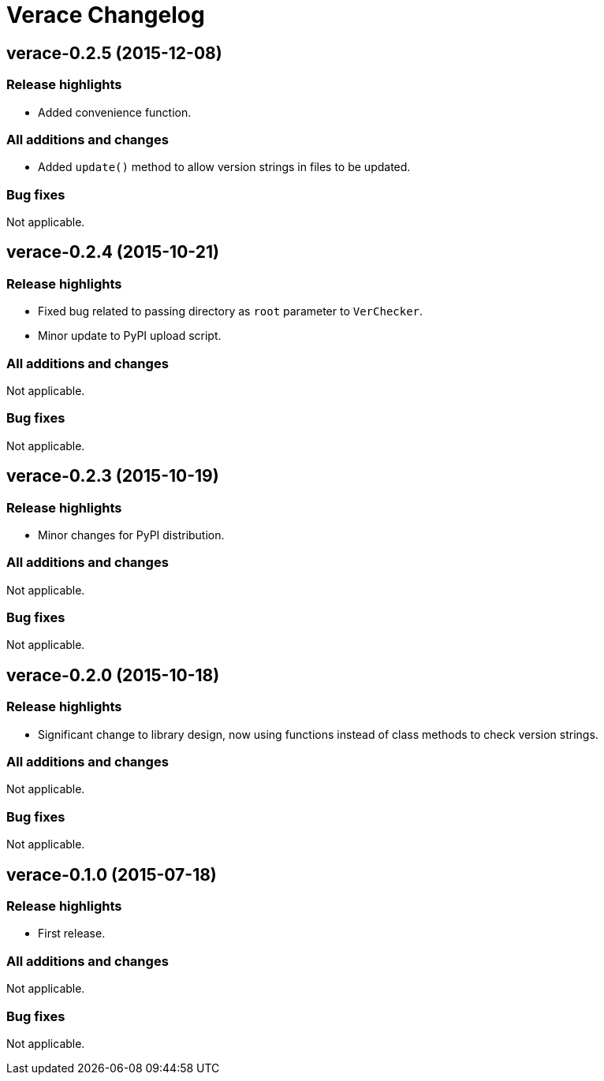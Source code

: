 = Verace Changelog

== verace-0.2.5 (2015-12-08)
=== Release highlights
  - Added convenience function.

=== All additions and changes
  - Added `update()` method to allow version strings in files to be updated.

=== Bug fixes
Not applicable.

== verace-0.2.4 (2015-10-21)
=== Release highlights
  - Fixed bug related to passing directory as `root` parameter to `VerChecker`.
  - Minor update to PyPI upload script.

=== All additions and changes
Not applicable.

=== Bug fixes
Not applicable.

== verace-0.2.3 (2015-10-19)
=== Release highlights
  - Minor changes for PyPI distribution.

=== All additions and changes
Not applicable.

=== Bug fixes
Not applicable.

== verace-0.2.0 (2015-10-18)
=== Release highlights
  - Significant change to library design, now using functions instead of class methods to check version strings.

=== All additions and changes
Not applicable.

=== Bug fixes
Not applicable.

== verace-0.1.0 (2015-07-18)
=== Release highlights
  - First release.

=== All additions and changes
Not applicable.

=== Bug fixes
Not applicable.
